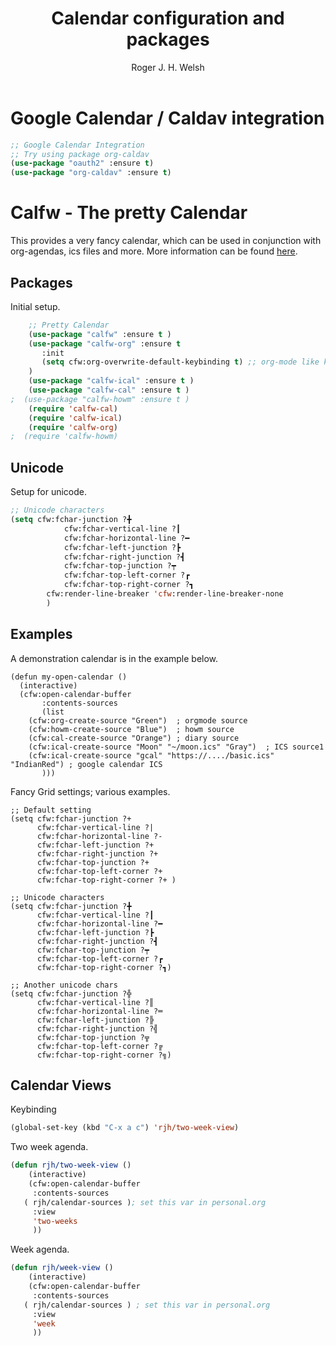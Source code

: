 #+TITLE: Calendar configuration and packages
#+AUTHOR: Roger J. H. Welsh
#+EMAIL: rjhwelsh@gmail.com
#+PROPERTY: header-args    :results silent
#+STARTUP: content

* Google Calendar / Caldav integration
#+BEGIN_SRC emacs-lisp
		;; Google Calendar Integration
		;; Try using package org-caldav
		(use-package "oauth2" :ensure t)
		(use-package "org-caldav" :ensure t)
#+END_SRC
* Calfw - The pretty Calendar
This provides a very fancy calendar, which can be used in conjunction with
org-agendas, ics files and more. More information can be found [[https://github.com/kiwanami/emacs-calfw][here]].
** Packages
 Initial setup.
 #+BEGIN_SRC emacs-lisp
	 ;; Pretty Calendar
	 (use-package "calfw" :ensure t )
	 (use-package "calfw-org" :ensure t
		:init
		(setq cfw:org-overwrite-default-keybinding t) ;; org-mode like keybindings
	 )
	 (use-package "calfw-ical" :ensure t )
	 (use-package "calfw-cal" :ensure t )
 ;	(use-package "calfw-howm" :ensure t )
	 (require 'calfw-cal)
	 (require 'calfw-ical)
	 (require 'calfw-org)
 ;  (require 'calfw-howm)
 #+END_SRC

** Unicode
 Setup for unicode.
 #+BEGIN_SRC emacs-lisp
	 ;; Unicode characters
	 (setq cfw:fchar-junction ?╋
				 cfw:fchar-vertical-line ?┃
				 cfw:fchar-horizontal-line ?━
				 cfw:fchar-left-junction ?┣
				 cfw:fchar-right-junction ?┫
				 cfw:fchar-top-junction ?┯
				 cfw:fchar-top-left-corner ?┏
				 cfw:fchar-top-right-corner ?┓
			 cfw:render-line-breaker 'cfw:render-line-breaker-none
			 )

 #+END_SRC

** Examples
 A demonstration calendar is in the example below.
 #+BEGIN_EXAMPLE
 (defun my-open-calendar ()
   (interactive)
   (cfw:open-calendar-buffer
		:contents-sources
		(list
     (cfw:org-create-source "Green")  ; orgmode source
     (cfw:howm-create-source "Blue")  ; howm source
     (cfw:cal-create-source "Orange") ; diary source
     (cfw:ical-create-source "Moon" "~/moon.ics" "Gray")  ; ICS source1
     (cfw:ical-create-source "gcal" "https://..../basic.ics" "IndianRed") ; google calendar ICS
		)))
 #+END_EXAMPLE

 Fancy Grid settings; various examples.
 #+BEGIN_EXAMPLE
 ;; Default setting
 (setq cfw:fchar-junction ?+
       cfw:fchar-vertical-line ?|
       cfw:fchar-horizontal-line ?-
       cfw:fchar-left-junction ?+
       cfw:fchar-right-junction ?+
       cfw:fchar-top-junction ?+
       cfw:fchar-top-left-corner ?+
       cfw:fchar-top-right-corner ?+ )

 ;; Unicode characters
 (setq cfw:fchar-junction ?╋
       cfw:fchar-vertical-line ?┃
       cfw:fchar-horizontal-line ?━
       cfw:fchar-left-junction ?┣
       cfw:fchar-right-junction ?┫
       cfw:fchar-top-junction ?┯
       cfw:fchar-top-left-corner ?┏
       cfw:fchar-top-right-corner ?┓)

 ;; Another unicode chars
 (setq cfw:fchar-junction ?╬
       cfw:fchar-vertical-line ?║
       cfw:fchar-horizontal-line ?═
       cfw:fchar-left-junction ?╠
       cfw:fchar-right-junction ?╣
       cfw:fchar-top-junction ?╦
       cfw:fchar-top-left-corner ?╔
       cfw:fchar-top-right-corner ?╗)
 #+END_EXAMPLE

** Calendar Views

Keybinding
#+BEGIN_SRC emacs-lisp
(global-set-key (kbd "C-x a c") 'rjh/two-week-view)
#+END_SRC

Two week agenda.
 #+BEGIN_SRC emacs-lisp
			(defun rjh/two-week-view ()
				(interactive)
				(cfw:open-calendar-buffer
				 :contents-sources
			   ( rjh/calendar-sources ); set this var in personal.org
				 :view
				 'two-weeks
				 ))
 #+END_SRC
Week agenda.
 #+BEGIN_SRC emacs-lisp
			(defun rjh/week-view ()
				(interactive)
				(cfw:open-calendar-buffer
				 :contents-sources
			   ( rjh/calendar-sources ) ; set this var in personal.org
				 :view
				 'week
				 ))
 #+END_SRC
